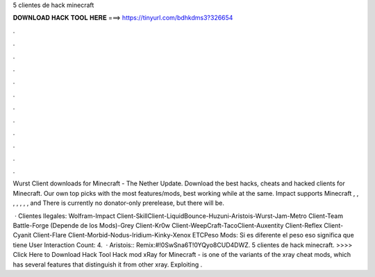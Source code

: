 5 clientes de hack minecraft



𝐃𝐎𝐖𝐍𝐋𝐎𝐀𝐃 𝐇𝐀𝐂𝐊 𝐓𝐎𝐎𝐋 𝐇𝐄𝐑𝐄 ===> https://tinyurl.com/bdhkdms3?326654



.



.



.



.



.



.



.



.



.



.



.



.

Wurst Client downloads for Minecraft - The Nether Update. Download the best hacks, cheats and hacked clients for Minecraft. Our own top picks with the most features/mods, best working while at the same. Impact supports Minecraft , , , , , , , and There is currently no donator-only prerelease, but there will be.

 · Clientes Ilegales: Wolfram-Impact Client-SkillClient-LiquidBounce-Huzuni-Aristois-Wurst-Jam-Metro Client-Team Battle-Forge (Depende de los Mods)-Grey Client-Kr0w Client-WeepCraft-TacoClient-Auxentity Client-Reflex Client-Cyanit Client-Flare Client-Morbid-Nodus-Iridium-Kinky-Xenox ETCPeso Mods: Si es diferente el peso eso significa que tiene User Interaction Count: 4.  · Aristois::  Remix:#!0SwSna6T!0YQyo8CUD4DWZ. 5 clientes de hack minecraft. >>>> Click Here to Download Hack Tool Hack mod xRay for Minecraft - is one of the variants of the xray cheat mods, which has several features that distinguish it from other xray. Exploiting .
